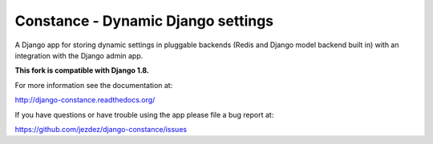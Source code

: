 Constance - Dynamic Django settings
===================================

.. image:: https://secure.travis-ci.org/jezdez/django-constance.png
    :alt: Build Status
    :target: http://travis-ci.org/jezdez/django-constance

A Django app for storing dynamic settings in pluggable backends (Redis and
Django model backend built in) with an integration with the Django admin app.

**This fork is compatible with Django 1.8.**

For more information see the documentation at:

http://django-constance.readthedocs.org/

If you have questions or have trouble using the app please file a bug report
at:

https://github.com/jezdez/django-constance/issues
